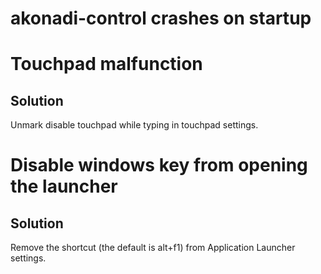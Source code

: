 * akonadi-control crashes on startup
* Touchpad malfunction
** Solution
   Unmark disable touchpad while typing in touchpad settings.
* Disable windows key from opening the launcher
** Solution
   Remove the shortcut (the default is alt+f1) from Application Launcher settings.

